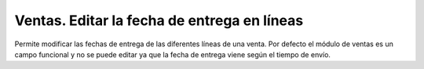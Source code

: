 ============================================
Ventas. Editar la fecha de entrega en líneas
============================================

Permite modificar las fechas de entrega de las diferentes líneas de una venta.
Por defecto el módulo de ventas es un campo funcional y no se puede editar ya
que la fecha de entrega viene según el tiempo de envío.
